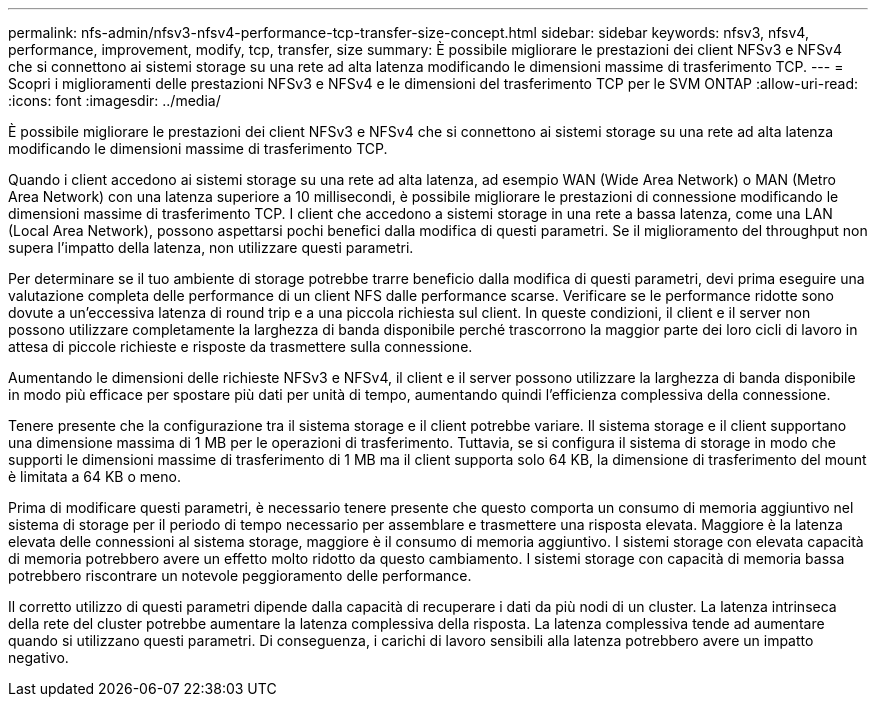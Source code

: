 ---
permalink: nfs-admin/nfsv3-nfsv4-performance-tcp-transfer-size-concept.html 
sidebar: sidebar 
keywords: nfsv3, nfsv4, performance, improvement, modify, tcp, transfer, size 
summary: È possibile migliorare le prestazioni dei client NFSv3 e NFSv4 che si connettono ai sistemi storage su una rete ad alta latenza modificando le dimensioni massime di trasferimento TCP. 
---
= Scopri i miglioramenti delle prestazioni NFSv3 e NFSv4 e le dimensioni del trasferimento TCP per le SVM ONTAP
:allow-uri-read: 
:icons: font
:imagesdir: ../media/


[role="lead"]
È possibile migliorare le prestazioni dei client NFSv3 e NFSv4 che si connettono ai sistemi storage su una rete ad alta latenza modificando le dimensioni massime di trasferimento TCP.

Quando i client accedono ai sistemi storage su una rete ad alta latenza, ad esempio WAN (Wide Area Network) o MAN (Metro Area Network) con una latenza superiore a 10 millisecondi, è possibile migliorare le prestazioni di connessione modificando le dimensioni massime di trasferimento TCP. I client che accedono a sistemi storage in una rete a bassa latenza, come una LAN (Local Area Network), possono aspettarsi pochi benefici dalla modifica di questi parametri. Se il miglioramento del throughput non supera l'impatto della latenza, non utilizzare questi parametri.

Per determinare se il tuo ambiente di storage potrebbe trarre beneficio dalla modifica di questi parametri, devi prima eseguire una valutazione completa delle performance di un client NFS dalle performance scarse. Verificare se le performance ridotte sono dovute a un'eccessiva latenza di round trip e a una piccola richiesta sul client. In queste condizioni, il client e il server non possono utilizzare completamente la larghezza di banda disponibile perché trascorrono la maggior parte dei loro cicli di lavoro in attesa di piccole richieste e risposte da trasmettere sulla connessione.

Aumentando le dimensioni delle richieste NFSv3 e NFSv4, il client e il server possono utilizzare la larghezza di banda disponibile in modo più efficace per spostare più dati per unità di tempo, aumentando quindi l'efficienza complessiva della connessione.

Tenere presente che la configurazione tra il sistema storage e il client potrebbe variare. Il sistema storage e il client supportano una dimensione massima di 1 MB per le operazioni di trasferimento. Tuttavia, se si configura il sistema di storage in modo che supporti le dimensioni massime di trasferimento di 1 MB ma il client supporta solo 64 KB, la dimensione di trasferimento del mount è limitata a 64 KB o meno.

Prima di modificare questi parametri, è necessario tenere presente che questo comporta un consumo di memoria aggiuntivo nel sistema di storage per il periodo di tempo necessario per assemblare e trasmettere una risposta elevata. Maggiore è la latenza elevata delle connessioni al sistema storage, maggiore è il consumo di memoria aggiuntivo. I sistemi storage con elevata capacità di memoria potrebbero avere un effetto molto ridotto da questo cambiamento. I sistemi storage con capacità di memoria bassa potrebbero riscontrare un notevole peggioramento delle performance.

Il corretto utilizzo di questi parametri dipende dalla capacità di recuperare i dati da più nodi di un cluster. La latenza intrinseca della rete del cluster potrebbe aumentare la latenza complessiva della risposta. La latenza complessiva tende ad aumentare quando si utilizzano questi parametri. Di conseguenza, i carichi di lavoro sensibili alla latenza potrebbero avere un impatto negativo.
